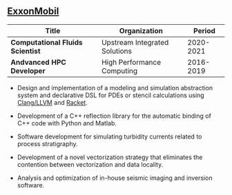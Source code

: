 ** [[https://www.exxonmobil.com][ExxonMobil]]
| Title                            | Organization                  | Period       |
|----------------------------------+-------------------------------+--------------|
| *Computational Fluids Scientist* | Upstream Integrated Solutions | 2020-2021    |
| *Andvanced HPC Developer*        | High Performance Computing    | 2016-2019    |

- Design and implementation of a modeling and simulation abstraction system and
  declarative DSL for PDEs or stencil calculations using [[https://clang.llvm.org/][Clang/LLVM]]
  and [[https://racket-lang.org/][Racket]].

- Development of a C++ reflection library for the automatic binding of
  C++ code with Python and Matlab.

- Software development for simulating turbidity currents related to
  process stratigraphy.
  
- Development of a novel vectorization strategy that eliminates the
  contention between vectorization and data locality.

- Analysis and optimization of in-house seismic imaging and inversion
  software.
